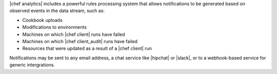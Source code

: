 .. The contents of this file are included in multiple topics.
.. This file should not be changed in a way that hinders its ability to appear in multiple documentation sets.


|chef analytics| includes a powerful rules processing system that allows notifications to be generated based on observed events in the data stream, such as:

* Cookbook uploads
* Modifications to environments
* Machines on which |chef client| runs have failed
* Machines on which |chef client_audit| runs have failed
* Resources that were updated as a result of a |chef client| run

Notifications may be sent to any email address, a chat service like |hipchat| or |slack|, or to a webhook-based service for generic intergrations.
